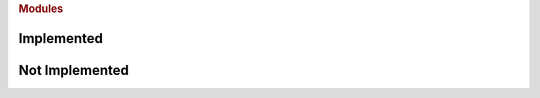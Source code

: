 .. rubric:: Modules


Implemented
===========

.. autosummary::
   :toctree: generated

    utils.pb_logger
    utils.token_loader


Not Implemented
===============

.. autosummary::
   :toctree: generated

    event_loop_master

    backend.backend_master
    backend.redis_interface
    backend.stalk_master

    frontend.console_interface
    frontend.discord_interface
    frontend.frontend_master
    frontend.output_formatter

    models.data_models
    models.errors
    models.query
    models.stalker

    utils.config_master
